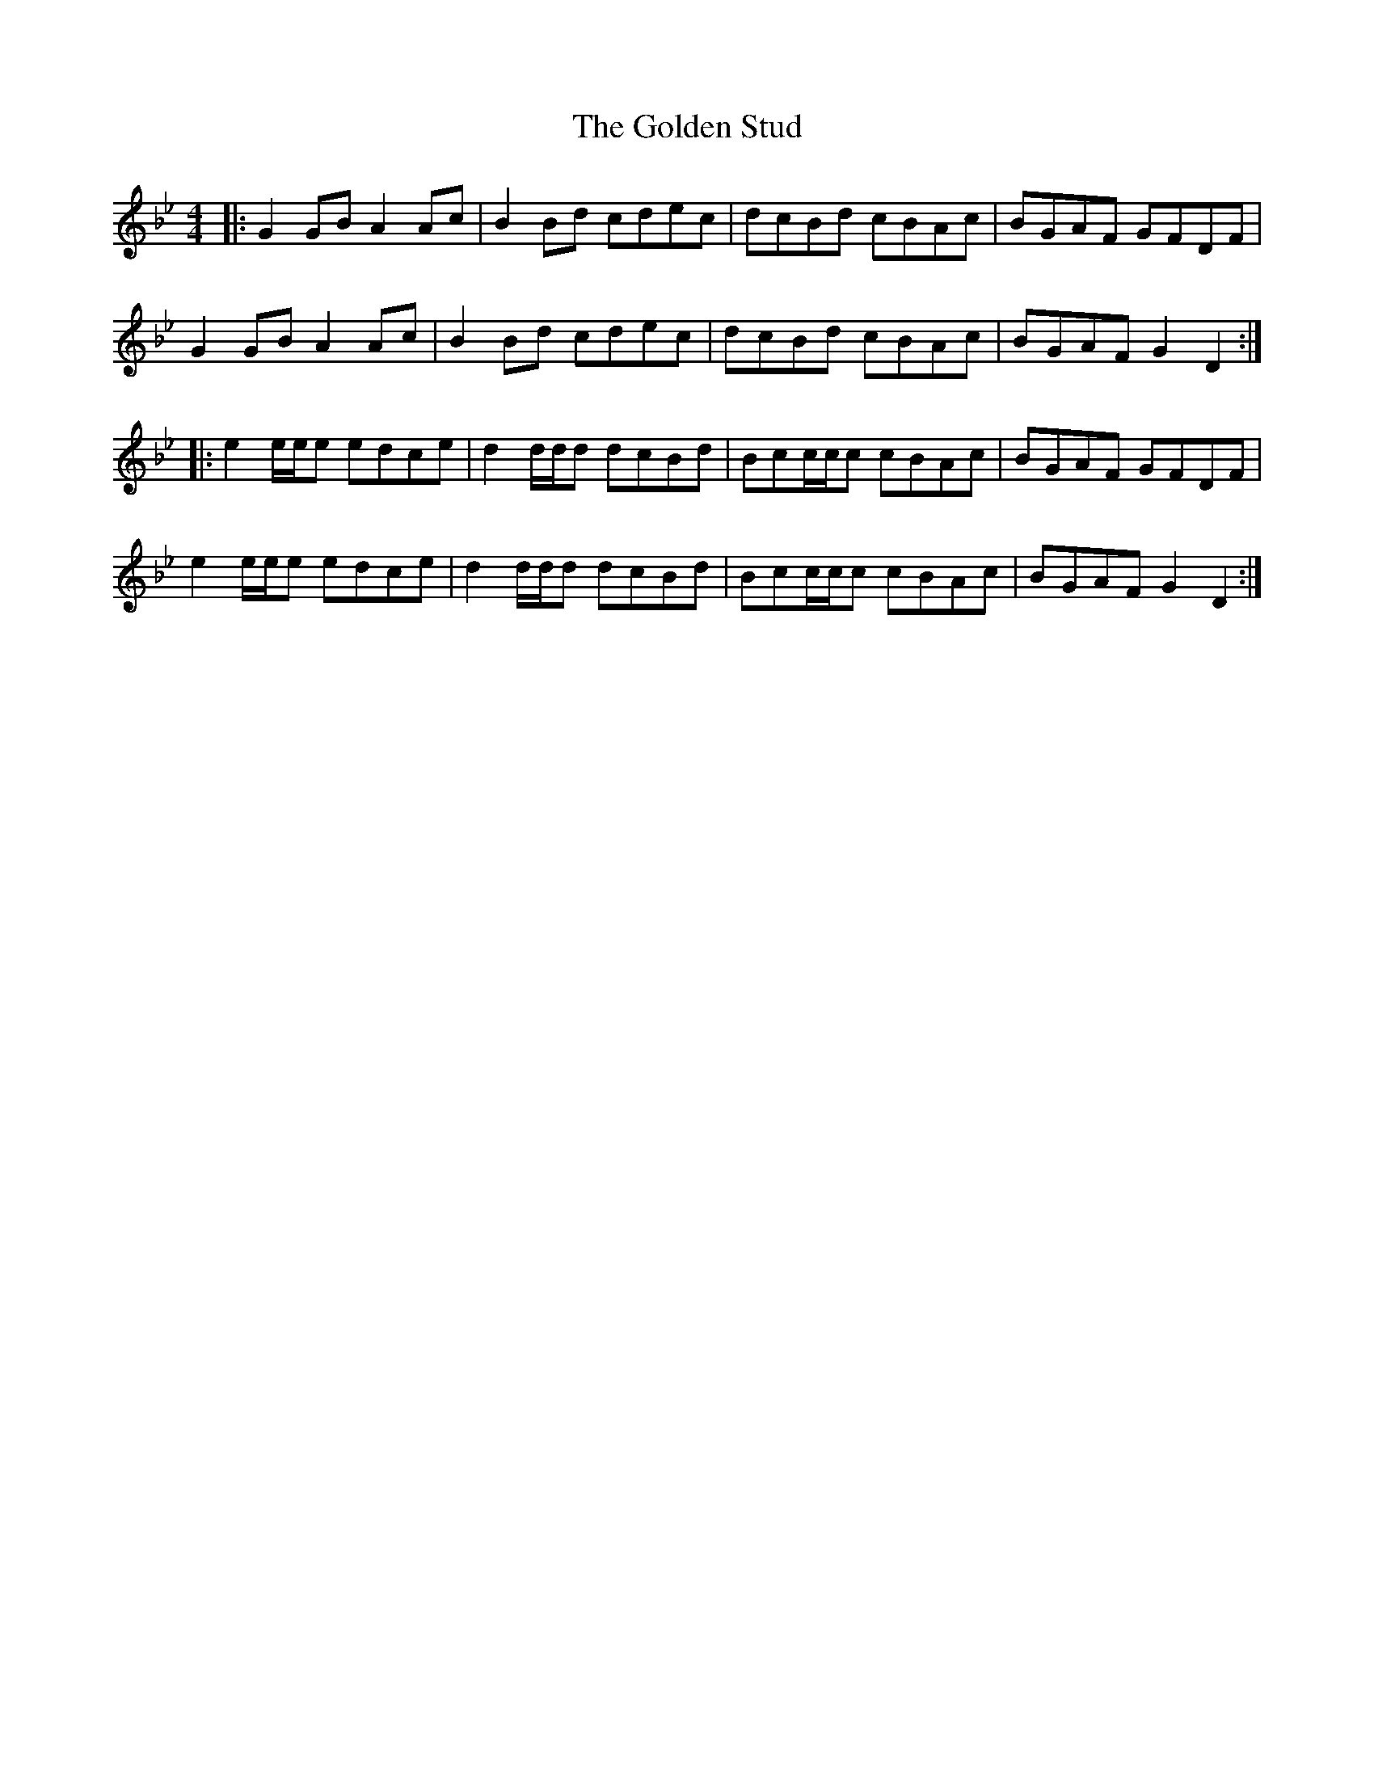 X: 15728
T: Golden Stud, The
R: reel
M: 4/4
K: Gminor
|:G2GB A2 Ac|B2 Bd cdec|dcBd cBAc|BGAF GFDF|
G2GB A2 Ac|B2 Bd cdec|dcBd cBAc|BGAF G2 D2:|
|:e2 e/e/e edce|d2 d/d/d dcBd|Bcc/c/c cBAc|BGAF GFDF|
e2 e/e/e edce|d2 d/d/d dcBd|Bcc/c/c cBAc|BGAF G2 D2:|

